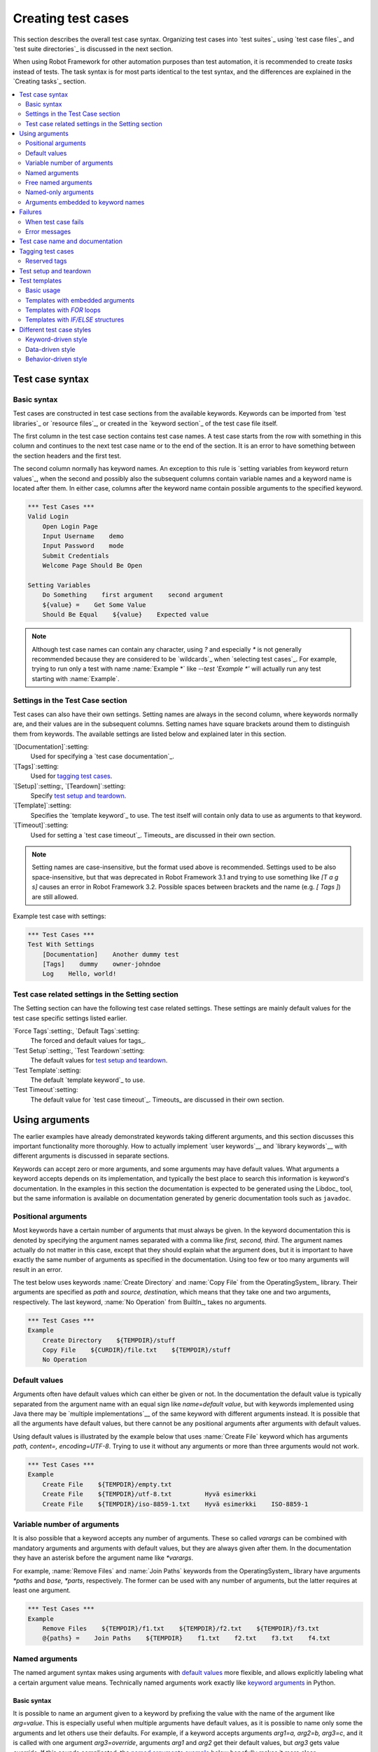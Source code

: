 .. _Creating tests:

Creating test cases
===================

This section describes the overall test case syntax. Organizing test
cases into `test suites`_ using `test case files`_ and `test suite
directories`_ is discussed in the next section.

When using Robot Framework for other automation purposes than test
automation, it is recommended to create *tasks* instead of tests.
The task syntax is for most parts identical to the test syntax,
and the differences are explained in the `Creating tasks`_ section.

.. contents::
   :depth: 2
   :local:

Test case syntax
----------------

Basic syntax
~~~~~~~~~~~~

Test cases are constructed in test case sections from the available
keywords. Keywords can be imported from `test libraries`_ or `resource
files`_, or created in the `keyword section`_ of the test case file
itself.

.. _keyword section: `user keywords`_

The first column in the test case section contains test case names. A
test case starts from the row with something in this column and
continues to the next test case name or to the end of the section. It is
an error to have something between the section headers and the first
test.

The second column normally has keyword names. An exception to this rule
is `setting variables from keyword return values`_, when the second and
possibly also the subsequent columns contain variable names and a keyword
name is located after them. In either case, columns after the keyword name
contain possible arguments to the specified keyword.

.. _setting variables from keyword return values: `User keyword return values`_

.. _example-tests:
.. sourcecode:: robotframework

   *** Test Cases ***
   Valid Login
       Open Login Page
       Input Username    demo
       Input Password    mode
       Submit Credentials
       Welcome Page Should Be Open

   Setting Variables
       Do Something    first argument    second argument
       ${value} =    Get Some Value
       Should Be Equal    ${value}    Expected value

.. note:: Although test case names can contain any character, using `?` and
          especially `*` is not generally recommended because they are
          considered to be `wildcards`_ when `selecting test cases`_.
          For example, trying to run only a test with name :name:`Example *`
          like `--test 'Example *'` will actually run any test starting with
          :name:`Example`.

Settings in the Test Case section
~~~~~~~~~~~~~~~~~~~~~~~~~~~~~~~~~

Test cases can also have their own settings. Setting names are always
in the second column, where keywords normally are, and their values
are in the subsequent columns. Setting names have square brackets around
them to distinguish them from keywords. The available settings are listed
below and explained later in this section.

`[Documentation]`:setting:
    Used for specifying a `test case documentation`_.

`[Tags]`:setting:
    Used for `tagging test cases`_.

`[Setup]`:setting:, `[Teardown]`:setting:
   Specify `test setup and teardown`_.

`[Template]`:setting:
   Specifies the `template keyword`_ to use. The test itself will contain only
   data to use as arguments to that keyword.

`[Timeout]`:setting:
   Used for setting a `test case timeout`_. Timeouts_ are discussed in
   their own section.

.. note:: Setting names are case-insensitive, but the format used above is
      recommended. Settings used to be also space-insensitive, but that was
      deprecated in Robot Framework 3.1 and trying to use something like
      `[T a g s]` causes an error in Robot Framework 3.2. Possible spaces
      between brackets and the name (e.g. `[ Tags ]`) are still allowed.

Example test case with settings:

.. sourcecode:: robotframework

   *** Test Cases ***
   Test With Settings
       [Documentation]    Another dummy test
       [Tags]    dummy    owner-johndoe
       Log    Hello, world!

Test case related settings in the Setting section
~~~~~~~~~~~~~~~~~~~~~~~~~~~~~~~~~~~~~~~~~~~~~~~~~

The Setting section can have the following test case related
settings. These settings are mainly default values for the
test case specific settings listed earlier.

`Force Tags`:setting:, `Default Tags`:setting:
   The forced and default values for tags_.

`Test Setup`:setting:, `Test Teardown`:setting:
   The default values for `test setup and teardown`_.

`Test Template`:setting:
   The default `template keyword`_ to use.

`Test Timeout`:setting:
   The default value for `test case timeout`_. Timeouts_ are discussed in
   their own section.

Using arguments
---------------

The earlier examples have already demonstrated keywords taking
different arguments, and this section discusses this important
functionality more thoroughly. How to actually implement `user
keywords`__ and `library keywords`__ with different arguments is
discussed in separate sections.

Keywords can accept zero or more arguments, and some arguments may
have default values. What arguments a keyword accepts depends on its
implementation, and typically the best place to search this
information is keyword's documentation. In the examples in this
section the documentation is expected to be generated using the
Libdoc_ tool, but the same information is available on
documentation generated by generic documentation tools such as
``javadoc``.

__ `User keyword arguments`_
__ `Keyword arguments`_

.. _positional argument:

Positional arguments
~~~~~~~~~~~~~~~~~~~~

Most keywords have a certain number of arguments that must always be
given.  In the keyword documentation this is denoted by specifying the
argument names separated with a comma like `first, second,
third`. The argument names actually do not matter in this case, except
that they should explain what the argument does, but it is important
to have exactly the same number of arguments as specified in the
documentation. Using too few or too many arguments will result in an
error.

The test below uses keywords :name:`Create Directory` and :name:`Copy
File` from the OperatingSystem_ library. Their arguments are
specified as `path` and `source, destination`, which means
that they take one and two arguments, respectively. The last keyword,
:name:`No Operation` from BuiltIn_, takes no arguments.

.. sourcecode:: robotframework

   *** Test Cases ***
   Example
       Create Directory    ${TEMPDIR}/stuff
       Copy File    ${CURDIR}/file.txt    ${TEMPDIR}/stuff
       No Operation

Default values
~~~~~~~~~~~~~~

Arguments often have default values which can either be given or
not. In the documentation the default value is typically separated
from the argument name with an equal sign like `name=default
value`, but with keywords implemented using Java there may be
`multiple implementations`__ of the same keyword with different
arguments instead. It is possible that all the arguments have default
values, but there cannot be any positional arguments after arguments
with default values.

__ `Default values with Java`_

Using default values is illustrated by the example below that uses
:name:`Create File` keyword which has arguments `path, content=,
encoding=UTF-8`. Trying to use it without any arguments or more than
three arguments would not work.

.. sourcecode:: robotframework

   *** Test Cases ***
   Example
       Create File    ${TEMPDIR}/empty.txt
       Create File    ${TEMPDIR}/utf-8.txt         Hyvä esimerkki
       Create File    ${TEMPDIR}/iso-8859-1.txt    Hyvä esimerkki    ISO-8859-1

.. _varargs-usage:

Variable number of arguments
~~~~~~~~~~~~~~~~~~~~~~~~~~~~

It is also possible that a keyword accepts any number of arguments.
These so called *varargs* can be combined with mandatory arguments
and arguments with default values, but they are always given after
them. In the documentation they have an asterisk before the argument
name like `*varargs`.

For example, :name:`Remove Files` and :name:`Join Paths` keywords from
the OperatingSystem_ library have arguments `*paths` and `base, *parts`,
respectively. The former can be used with any number of arguments, but
the latter requires at least one argument.

.. sourcecode:: robotframework

   *** Test Cases ***
   Example
       Remove Files    ${TEMPDIR}/f1.txt    ${TEMPDIR}/f2.txt    ${TEMPDIR}/f3.txt
       @{paths} =    Join Paths    ${TEMPDIR}    f1.txt    f2.txt    f3.txt    f4.txt

.. _named argument:
.. _named argument syntax:

Named arguments
~~~~~~~~~~~~~~~

The named argument syntax makes using arguments with `default values`_ more
flexible, and allows explicitly labeling what a certain argument value means.
Technically named arguments work exactly like `keyword arguments`__ in Python.

__ http://docs.python.org/tutorial/controlflow.html#keyword-arguments

Basic syntax
''''''''''''

It is possible to name an argument given to a keyword by prefixing the value
with the name of the argument like `arg=value`. This is especially
useful when multiple arguments have default values, as it is
possible to name only some the arguments and let others use their defaults.
For example, if a keyword accepts arguments `arg1=a, arg2=b, arg3=c`,
and it is called with one argument `arg3=override`, arguments
`arg1` and `arg2` get their default values, but `arg3`
gets value `override`. If this sounds complicated, the `named arguments
example`_ below hopefully makes it more clear.

The named argument syntax is both case and space sensitive. The former
means that if you have an argument `arg`, you must use it like
`arg=value`, and neither `Arg=value` nor `ARG=value`
works.  The latter means that spaces are not allowed before the `=`
sign, and possible spaces after it are considered part of the given value.

When the named argument syntax is used with `user keywords`_, the argument
names must be given without the `${}` decoration. For example, user
keyword with arguments `${arg1}=first, ${arg2}=second` must be used
like `arg2=override`.

Using normal positional arguments after named arguments like, for example,
`| Keyword | arg=value | positional |`, does not work.
The relative order of the named arguments does not matter.

Named arguments with variables
''''''''''''''''''''''''''''''

It is possible to use `variables`_ in both named argument names and values.
If the value is a single `scalar variable`_, it is passed to the keyword as-is.
This allows using any objects, not only strings, as values also when using
the named argument syntax. For example, calling a keyword like `arg=${object}`
will pass the variable `${object}` to the keyword without converting it to
a string.

If variables are used in named argument names, variables are resolved before
matching them against argument names.

The named argument syntax requires the equal sign to be written literally
in the keyword call. This means that variable alone can never trigger the
named argument syntax, not even if it has a value like `foo=bar`. This is
important to remember especially when wrapping keywords into other keywords.
If, for example, a keyword takes a `variable number of arguments`_ like
`@{args}` and passes all of them to another keyword using the same `@{args}`
syntax, possible `named=arg` syntax used in the calling side is not recognized.
This is illustrated by the example below.

.. sourcecode:: robotframework

   *** Test Cases ***
   Example
       Run Program    shell=True    # This will not come as a named argument to Run Process

   *** Keywords ***
   Run Program
       [Arguments]    @{args}
       Run Process    program.py    @{args}    # Named arguments are not recognized from inside @{args}

If keyword needs to accept and pass forward any named arguments, it must be
changed to accept `free named arguments`_. See `free named argument examples`_
for a wrapper keyword version that can pass both positional and named
arguments forward.

Escaping named arguments syntax
'''''''''''''''''''''''''''''''

The named argument syntax is used only when the part of the argument
before the equal sign matches one of the keyword's arguments. It is possible
that there is a positional argument with a literal value like `foo=quux`,
and also an unrelated argument with name `foo`. In this case the argument
`foo` either incorrectly gets the value `quux` or, more likely,
there is a syntax error.

In these rare cases where there are accidental matches, it is possible to
use the backslash character to escape__ the syntax like `foo\=quux`.
Now the argument will get a literal value `foo=quux`. Note that escaping
is not needed if there are no arguments with name `foo`, but because it
makes the situation more explicit, it may nevertheless be a good idea.

__ Escaping_

Where named arguments are supported
'''''''''''''''''''''''''''''''''''

As already explained, the named argument syntax works with keywords. In
addition to that, it also works when `importing libraries`_.

Naming arguments is supported by `user keywords`_ and by most `test libraries`_.
The only exceptions are Java based libraries that use the `static library API`_
and Python keywords explicitly using `positional-only arguments`_.

Named arguments example
'''''''''''''''''''''''

The following example demonstrates using the named arguments syntax with
library keywords, user keywords, and when importing the Telnet_ test library.

.. sourcecode:: robotframework

   *** Settings ***
   Library    Telnet    prompt=$    default_log_level=DEBUG

   *** Test Cases ***
   Example
       Open connection    10.0.0.42    port=${PORT}    alias=example
       List files    options=-lh
       List files    path=/tmp    options=-l

   *** Keywords ***
   List files
       [Arguments]    ${path}=.    ${options}=
       Execute command    ls ${options} ${path}

.. _kwargs-usage:

Free named arguments
~~~~~~~~~~~~~~~~~~~~

Robot Framework supports *free named arguments*, often also called *free
keyword arguments* or *kwargs*, similarly as `Python supports **kwargs`__.
What this means is that a keyword can receive all arguments that use
the `named argument syntax`_ (`name=value`) and do not match any arguments
specified in the signature of the keyword.

Free named arguments are supported by same keyword types than `normal named
arguments`__. How keywords specify that they accept free named arguments
depends on the keyword type. For example, `Python based keywords`__ simply use
`**kwargs` and `user keywords`__ use `&{kwargs}`.

Free named arguments support variables similarly as `named arguments
<Named arguments with variables_>`__. In practice that means that variables
can be used both in names and values, but the escape sign must always be
visible literally. For example, both `foo=${bar}` and `${foo}=${bar}` are
valid, as long as the variables that are used exist. An extra limitation is
that free argument names must always be strings.

__ http://docs.python.org/tutorial/controlflow.html#keyword-arguments
__ `Where named arguments are supported`_
__ `Free keyword arguments (**kwargs)`_
__ `Free named arguments with user keywords`_

.. _free named argument examples:

Examples
''''''''

As the first example of using free named arguments, let's take a look at
:name:`Run Process` keyword in the Process_ library. It has a signature
`command, *arguments, **configuration`, which means that it takes the command
to execute (`command`), its arguments as `variable number of arguments`_
(`*arguments`) and finally optional configuration parameters as free named
arguments (`**configuration`). The example below also shows that variables
work with free keyword arguments exactly like when `using the named argument
syntax`__.

.. sourcecode:: robotframework

   *** Test Cases ***
   Free Named Arguments
       Run Process    program.py    arg1    arg2    cwd=/home/user
       Run Process    program.py    argument    shell=True    env=${ENVIRON}

See `Free keyword arguments (**kwargs)`_ section under `Creating test
libraries`_ for more information about using the free named arguments syntax
in your custom test libraries.

As the second example, let's create a wrapper `user keyword`_ for running the
`program.py` in the above example. The wrapper keyword :name:`Run Program`
accepts all positional and named arguments and passes them forward to
:name:`Run Process` along with the name of the command to execute.

.. sourcecode:: robotframework

   *** Test Cases ***
   Free Named Arguments
       Run Program    arg1    arg2    cwd=/home/user
       Run Program    argument    shell=True    env=${ENVIRON}

   *** Keywords ***
   Run Program
       [Arguments]    @{args}    &{config}
       Run Process    program.py    @{args}    &{config}

__ `Named arguments with variables`_

Named-only arguments
~~~~~~~~~~~~~~~~~~~~

Starting from Robot Framework 3.1, keywords can accept argument that must
always be named using the `named argument syntax`_. If, for example,
a keyword would accept a single named-only argument `example`, it would
always need to be used like `example=value` and using just `value` would
not work. This syntax is inspired by the `keyword-only arguments`__
syntax supported by Python 3.

For most parts named-only arguments work the same way as `named arguments`_.
The main difference is that libraries implemented with Python 2 using
the `static library API`_ `do not support this syntax`__.

As an example of using the `named-only arguments with user keywords`_, here
is a variation of the :name:`Run Program` in the above `free named argument
examples`_ that only supports configuring `shell`:

.. sourcecode:: robotframework

   *** Test Cases ***
   Named-only Arguments
       Run Program    arg1    arg2              # 'shell' is False (default)
       Run Program    argument    shell=True    # 'shell' is True

   *** Keywords ***
   Run Program
       [Arguments]    @{args}    ${shell}=False
       Run Process    program.py    @{args}    shell=${shell}

__ https://www.python.org/dev/peps/pep-3102
__ `Keyword-only arguments`_

Arguments embedded to keyword names
~~~~~~~~~~~~~~~~~~~~~~~~~~~~~~~~~~~

A totally different approach to specify arguments is embedding them
into keyword names. This syntax is supported by both `test library keywords`__
and `user keywords`__.

__ `Embedding arguments into keyword names`_
__ `Embedding arguments into keyword name`_

Failures
--------

When test case fails
~~~~~~~~~~~~~~~~~~~~

A test case fails if any of the keyword it uses fails. Normally this means that
execution of that test case is stopped, possible `test teardown`_ is executed,
and then execution continues from the next test case. It is also possible to
use special `continuable failures`__ if stopping test execution is not desired.

__ `Continue on failure`_

Error messages
~~~~~~~~~~~~~~

The error message assigned to a failed test case is got directly from the
failed keyword. Often the error message is created by the keyword itself, but
some keywords allow configuring them.

In some circumstances, for example when continuable failures are used,
a test case can fail multiple times. In that case the final error message
is got by combining the individual errors. Very long error messages are
`automatically cut from the middle`__ to keep reports_ easier to read, but
full error messages are always visible in `log files`_ as messages of
the failed keywords.

By default error messages are normal text, but
they can `contain HTML formatting`__. This
is enabled by starting the error message with marker string `*HTML*`.
This marker will be removed from the final error message shown in reports
and logs. Using HTML in a custom message is shown in the second example below.

.. sourcecode:: robotframework

   *** Test Cases ***
   Normal Error
       Fail    This is a rather boring example...

   HTML Error
       ${number} =    Get Number
       Should Be Equal    ${number}    42    *HTML* Number is not my <b>MAGIC</b> number.

__ `Limiting error message length in reports`_
__ `HTML in error messages`_

Test case name and documentation
--------------------------------

The test case name comes directly from the Test Case section: it is
exactly what is entered into the test case column. Test cases in one
test suite should have unique names.  Pertaining to this, you can also
use the `automatic variable`_ `${TEST_NAME}` within the test
itself to refer to the test name. It is available whenever a test is
being executed, including all user keywords, as well as the test setup
and the test teardown.

Starting from Robot Framework 3.2, possible variables_ in the test case name
are resolved so that the final name will contain the variable value. If
the variable does not exist, its name is left unchanged.

.. sourcecode:: robotframework

    *** Variables ***
    ${MAX AMOUNT}      ${5000000}

    *** Test Cases ***
    Amount cannot be larger than ${MAX AMOUNT}
        # ...

The :setting:`[Documentation]` setting allows you to set a free
documentation for a test case. That text is shown in the command line
output, as well as the resulting test logs and test reports.
It is possible to use simple `HTML formatting`_ in documentation and
variables_ can be used to make the documentation dynamic. Possible
non-existing variables are left unchanged.

If documentation is split into multiple columns, cells in one row are
concatenated together with spaces. If documentation is `split
into multiple rows`__, the created documentation lines themselves are
`concatenated using newlines`__. Newlines are not added if a line
already ends with a newline or an `escaping backslash`__.

__ `Dividing data to several rows`_
__ `Newlines in test data`_
__ `Escaping`_

.. sourcecode:: robotframework

   *** Test Cases ***
   Simple
       [Documentation]    Simple documentation
       No Operation

   Formatting
       [Documentation]    *This is bold*, _this is italic_  and here is a link: http://robotframework.org
       No Operation

   Variables
       [Documentation]    Executed at ${HOST} by ${USER}
       No Operation

   Splitting
       [Documentation]    This documentation    is split    into multiple columns
       No Operation

   Many lines
       [Documentation]    Here we have
       ...                an automatic newline
       No Operation

It is important that test cases have clear and descriptive names, and
in that case they normally do not need any documentation. If the logic
of the test case needs documenting, it is often a sign that keywords
in the test case need better names and they are to be enhanced,
instead of adding extra documentation. Finally, metadata, such as the
environment and user information in the last example above, is often
better specified using tags_.

.. _test case tags:

Tagging test cases
------------------

Using tags in Robot Framework is a simple, yet powerful mechanism for
classifying test cases. Tags are free text and they can be used at
least for the following purposes:

- Tags are shown in test reports_, logs_ and, of course, in the test
  data, so they provide metadata to test cases.
- Statistics__ about test cases (total, passed, failed  are
  automatically collected based on tags).
- With tags, you can `include or exclude`__ test cases to be executed.
- With tags, you can specify which test cases should be skipped_.

__ `Configuring statistics`_
__ `By tag names`_

In this section it is only explained how to set tags for test
cases, and different ways to do it are listed below. These
approaches can naturally be used together.

`Force Tags`:setting: in the Setting section
   All test cases in a test case file with this setting always get
   specified tags. If it is used in the `test suite initialization file`,
   all test cases in sub test suites get these tags.

`Default Tags`:setting: in the Setting section
   Test cases that do not have a :setting:`[Tags]` setting of their own
   get these tags. Default tags are not supported in test suite initialization
   files.

`[Tags]`:setting: in the Test Case section
   A test case always gets these tags. Additionally, it does not get the
   possible tags specified with :setting:`Default Tags`, so it is possible
   to override the :setting:`Default Tags` by using empty value. It is
   also possible to use value `NONE` to override default tags.

`--settag`:option: command line option
   All executed test cases get tags set with this option in addition
   to tags they got elsewhere.

`Set Tags`:name:, `Remove Tags`:name:, `Fail`:name: and `Pass Execution`:name: keywords
   These BuiltIn_ keywords can be used to manipulate tags dynamically
   during the test execution.

Tags are free text, but they are normalized so that they are converted
to lowercase and all spaces are removed. If a test case gets the same tag
several times, other occurrences than the first one are removed. Tags
can be created using variables, assuming that those variables exist.

.. sourcecode:: robotframework

   *** Settings ***
   Force Tags      req-42
   Default Tags    owner-john    smoke

   *** Variables ***
   ${HOST}         10.0.1.42

   *** Test Cases ***
   No own tags
       [Documentation]    This test has tags owner-john, smoke and req-42.
       No Operation

   With own tags
       [Documentation]    This test has tags not_ready, owner-mrx and req-42.
       [Tags]    owner-mrx    not_ready
       No Operation

   Own tags with variables
       [Documentation]    This test has tags host-10.0.1.42 and req-42.
       [Tags]    host-${HOST}
       No Operation

   Empty own tags
       [Documentation]    This test has only tag req-42.
       [Tags]
       No Operation

   Set Tags and Remove Tags Keywords
       [Documentation]    This test has tags mytag and owner-john.
       Set Tags    mytag
       Remove Tags    smoke    req-*

Reserved tags
~~~~~~~~~~~~~

Users are generally free to use whatever tags that work in their context.
There are, however, certain tags that have a predefined meaning for Robot
Framework itself, and using them for other purposes can have unexpected
results. All special tags Robot Framework has and will have in the future
have the `robot:` prefix. To avoid problems, users should thus not use any
tag with this prefixes unless actually activating the special functionality.

At the time of writing, the only special tags are `robot:exit`, that is
automatically added to tests when `stopping test execution gracefully`_,
and `robot:no-dry-run`, that can be used to disable the `dry run`_ mode as
well as `robot:continue-on-failure` which controls continuable execution.
More usages are likely to be added in the future.

As of RobotFramework 4.1, reserved tags are suppressed by default in the
test suite's tag statistics. They will be shown when they are explicitly
included via the `--tagstatinclude 'robot:*'` command line option.

Test setup and teardown
-----------------------

Robot Framework has similar test setup and teardown functionality as many
other test automation frameworks. In short, a test setup is something
that is executed before a test case, and a test teardown is executed
after a test case. In Robot Framework setups and teardowns are just
normal keywords with possible arguments.

Setup and teardown are always a single keyword. If they need to take care
of multiple separate tasks, it is possible to create higher-level `user
keywords`_ for that purpose. An alternative solution is executing multiple
keywords using the BuiltIn_ keyword :name:`Run Keywords`.

The test teardown is special in two ways. First of all, it is executed also
when a test case fails, so it can be used for clean-up activities that must be
done regardless of the test case status. In addition, all the keywords in the
teardown are also executed even if one of them fails. This `continue on failure`_
functionality can be used also with normal keywords, but inside teardowns it is
on by default.

The easiest way to specify a setup or a teardown for test cases in a
test case file is using the :setting:`Test Setup` and :setting:`Test
Teardown` settings in the Setting section. Individual test cases can
also have their own setup or teardown. They are defined with the
:setting:`[Setup]` or :setting:`[Teardown]` settings in the test case
section and they override possible :setting:`Test Setup` and
:setting:`Test Teardown` settings. Having no keyword after a
:setting:`[Setup]` or :setting:`[Teardown]` setting means having no
setup or teardown. It is also possible to use value `NONE` to indicate that
a test has no setup/teardown.

.. sourcecode:: robotframework

   *** Settings ***
   Test Setup       Open Application    App A
   Test Teardown    Close Application

   *** Test Cases ***
   Default values
       [Documentation]    Setup and teardown from setting section
       Do Something

   Overridden setup
       [Documentation]    Own setup, teardown from setting section
       [Setup]    Open Application    App B
       Do Something

   No teardown
       [Documentation]    Default setup, no teardown at all
       Do Something
       [Teardown]

   No teardown 2
       [Documentation]    Setup and teardown can be disabled also with special value NONE
       Do Something
       [Teardown]    NONE

   Using variables
       [Documentation]    Setup and teardown specified using variables
       [Setup]    ${SETUP}
       Do Something
       [Teardown]    ${TEARDOWN}

The name of the keyword to be executed as a setup or a teardown can be a
variable. This facilitates having different setups or teardowns in
different environments by giving the keyword name as a variable from
the command line.

.. note:: `Test suites can have a setup and teardown of their
           own`__. A suite setup is executed before any test cases or sub test
           suites in that test suite, and similarly a suite teardown is
           executed after them.

__  `Suite setup and teardown`_

Test templates
--------------

Test templates convert normal `keyword-driven`_ test cases into
`data-driven`_ tests. Whereas the body of a keyword-driven test case
is constructed from keywords and their possible arguments, test cases with
template contain only the arguments for the template keyword.
Instead of repeating the same keyword multiple times per test and/or with all
tests in a file, it is possible to use it only per test or just once per file.

Template keywords can accept both normal positional and named arguments, as
well as arguments embedded to the keyword name. Unlike with other settings,
it is not possible to define a template using a variable.

Basic usage
~~~~~~~~~~~

How a keyword accepting normal positional arguments can be used as a template
is illustrated by the following example test cases. These two tests are
functionally fully identical.

.. sourcecode:: robotframework

   *** Test Cases **
   Normal test case
       Example keyword    first argument    second argument

   Templated test case
       [Template]    Example keyword
       first argument    second argument

As the example illustrates, it is possible to specify the
template for an individual test case using the :setting:`[Template]`
setting. An alternative approach is using the :setting:`Test Template`
setting in the Setting section, in which case the template is applied
for all test cases in that test case file. The :setting:`[Template]`
setting overrides the possible template set in the Setting section, and
an empty value for :setting:`[Template]` means that the test has no
template even when :setting:`Test Template` is used. It is also possible
to use value `NONE` to indicate that a test has no template.

If a templated test case has multiple data rows in its body, the template
is applied for all the rows one by one. This
means that the same keyword is executed multiple times, once with data
on each row. Templated tests are also special so that all the rounds
are executed even if one or more of them fails. It is possible to use this
kind of `continue on failure`_ mode with normal tests too, but with
the templated tests the mode is on automatically.

.. sourcecode:: robotframework

   *** Settings ***
   Test Template    Example keyword

   *** Test Cases ***
   Templated test case
       first round 1     first round 2
       second round 1    second round 2
       third round 1     third round 2

Using keywords with `default values`_ or accepting `variable number of arguments`_,
as well as using `named arguments`_ and `free named arguments`_, work with templates
exactly like they work otherwise. Using variables_ in arguments is also
supported normally.

Templates with embedded arguments
~~~~~~~~~~~~~~~~~~~~~~~~~~~~~~~~~

Templates support a variation of
the `embedded argument syntax`_. With templates this syntax works so
that if the template keyword has variables in its name, they are considered
placeholders for arguments and replaced with the actual arguments
used with the template. The resulting keyword is then used without positional
arguments. This is best illustrated with an example:

.. sourcecode:: robotframework

   *** Test Cases ***
   Normal test case with embedded arguments
       The result of 1 + 1 should be 2
       The result of 1 + 2 should be 3

   Template with embedded arguments
       [Template]    The result of ${calculation} should be ${expected}
       1 + 1    2
       1 + 2    3

   *** Keywords ***
   The result of ${calculation} should be ${expected}
       ${result} =    Calculate    ${calculation}
       Should Be Equal    ${result}     ${expected}

When embedded arguments are used with templates, the number of arguments in
the template keyword name must match the number of arguments it is used with.
The argument names do not need to match the arguments of the original keyword,
though, and it is also possible to use different arguments altogether:

.. sourcecode:: robotframework

   *** Test Cases ***
   Different argument names
       [Template]    The result of ${foo} should be ${bar}
       1 + 1    2
       1 + 2    3

   Only some arguments
       [Template]    The result of ${calculation} should be 3
       1 + 2
       4 - 1

   New arguments
       [Template]    The ${meaning} of ${life} should be 42
       result    21 * 2

The main benefit of using embedded arguments with templates is that
argument names are specified explicitly. When using normal arguments,
the same effect can be achieved by naming the columns that contain
arguments. This is illustrated by the `data-driven style`_ example in
the next section.

Templates with `FOR` loops
~~~~~~~~~~~~~~~~~~~~~~~~~~

If templates are used with `FOR loops`_, the template is applied for
all the steps inside the loop. The continue on failure mode is in use
also in this case, which means that all the steps are executed with
all the looped elements even if there are failures.

.. sourcecode:: robotframework

   *** Test Cases ***
   Template with FOR loop
       [Template]    Example keyword
       FOR    ${item}    IN    @{ITEMS}
           ${item}    2nd arg
       END
       FOR    ${index}    IN RANGE    42
           1st arg    ${index}
       END

Templates with `IF/ELSE` structures
~~~~~~~~~~~~~~~~~~~~~~~~~~~~~~~~~~~

`IF/ELSE structures`_ can be also used together with templates.
This can be useful, for example, when used together with `FOR loops`_ to
filter executed arguments.

.. sourcecode:: robotframework

   *** Test Cases ***
   Template with FOR and IF
       [Template]    Example keyword
       FOR    ${item}    IN    @{ITEMS}
           IF  ${item} < 5
               ${item}    2nd arg
           END
       END

Different test case styles
--------------------------

There are several different ways in which test cases may be written. Test
cases that describe some kind of *workflow* may be written either in
keyword-driven or behavior-driven style. Data-driven style can be used to test
the same workflow with varying input data.

Keyword-driven style
~~~~~~~~~~~~~~~~~~~~

Workflow tests, such as the :name:`Valid Login` test described
earlier_, are constructed from several keywords and their possible
arguments. Their normal structure is that first the system is taken
into the initial state (:name:`Open Login Page` in the :name:`Valid
Login` example), then something is done to the system (:name:`Input
Name`, :name:`Input Password`, :name:`Submit Credentials`), and
finally it is verified that the system behaved as expected
(:name:`Welcome Page Should Be Open`).

.. _earlier: example-tests_

Data-driven style
~~~~~~~~~~~~~~~~~

Another style to write test cases is the *data-driven* approach where
test cases use only one higher-level keyword, often created as a
`user keyword`_, that hides the actual test workflow. These tests are
very useful when there is a need to test the same scenario with
different input and/or output data. It would be possible to repeat the
same keyword with every test, but the `test template`_ functionality
allows specifying the keyword to use only once.

.. sourcecode:: robotframework

   *** Settings ***
   Test Template    Login with invalid credentials should fail

   *** Test Cases ***                USERNAME         PASSWORD
   Invalid User Name                 invalid          ${VALID PASSWORD}
   Invalid Password                  ${VALID USER}    invalid
   Invalid User Name and Password    invalid          invalid
   Empty User Name                   ${EMPTY}         ${VALID PASSWORD}
   Empty Password                    ${VALID USER}    ${EMPTY}
   Empty User Name and Password      ${EMPTY}         ${EMPTY}

.. tip:: Naming columns like in the example above makes tests easier to
         understand. This is possible because on the header row other
         cells except the first one `are ignored`__.

The above example has six separate tests, one for each invalid
user/password combination, and the example below illustrates how to
have only one test with all the combinations. When using `test
templates`_, all the rounds in a test are executed even if there are
failures, so there is no real functional difference between these two
styles. In the above example separate combinations are named so it is
easier to see what they test, but having potentially large number of
these tests may mess-up statistics. Which style to use depends on the
context and personal preferences.

.. sourcecode:: robotframework

   *** Test Cases ***
   Invalid Password
       [Template]    Login with invalid credentials should fail
       invalid          ${VALID PASSWORD}
       ${VALID USER}    invalid
       invalid          whatever
       ${EMPTY}         ${VALID PASSWORD}
       ${VALID USER}    ${EMPTY}
       ${EMPTY}         ${EMPTY}

__ `Test data sections`_

Behavior-driven style
~~~~~~~~~~~~~~~~~~~~~

It is also possible to write test cases as requirements that also non-technical
project stakeholders must understand. These *executable requirements* are a
corner stone of a process commonly called `Acceptance Test Driven Development`__
(ATDD) or `Specification by Example`__.

One way to write these requirements/tests is *Given-When-Then* style
popularized by `Behavior Driven Development`__ (BDD). When writing test cases in
this style, the initial state is usually expressed with a keyword starting with
word :name:`Given`, the actions are described with keyword starting with
:name:`When` and the expectations with a keyword starting with :name:`Then`.
Keyword starting with :name:`And` or :name:`But` may be used if a step has more
than one action.

.. sourcecode:: robotframework

   *** Test Cases ***
   Valid Login
       Given login page is open
       When valid username and password are inserted
       and credentials are submitted
       Then welcome page should be open

__ http://testobsessed.com/2008/12/08/acceptance-test-driven-development-atdd-an-overview
__ http://en.wikipedia.org/wiki/Specification_by_example
__ http://en.wikipedia.org/wiki/Behavior_Driven_Development

Ignoring :name:`Given/When/Then/And/But` prefixes
'''''''''''''''''''''''''''''''''''''''''''''''''

Prefixes :name:`Given`, :name:`When`, :name:`Then`, :name:`And` and :name:`But`
are dropped when matching keywords are searched, if no match with the full name
is found. This works for both user keywords and library keywords. For example,
:name:`Given login page is open` in the above example can be implemented as
user keyword either with or without the word :name:`Given`. Ignoring prefixes
also allows using the same keyword with different prefixes. For example
:name:`Welcome page should be open` could also used as :name:`And welcome page
should be open`.

Embedding data to keywords
''''''''''''''''''''''''''

When writing concrete examples it is useful to be able to pass actual data to
keyword implementations. User keywords support this by allowing `embedding
arguments into keyword name`_.
